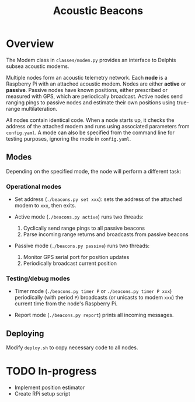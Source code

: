 #+TITLE: Acoustic Beacons

* Overview

The Modem class in ~classes/modem.py~ provides an interface to Delphis subsea acoustic modems.

Multiple nodes form an acoustic telemetry network. Each *node* is a Raspberry Pi with an attached acoustic modem. Nodes are either *active* or *passive*. Passive nodes have known positions, either prescribed or measured with GPS, which are periodically broadcast. Active nodes send ranging pings to passive nodes and estimate their own positions using true-range multilateration.

All nodes contain identical code. When a node starts up, it checks the address of the attached modem and runs using associated parameters from ~config.yaml~. A mode can also be specified from the command line for testing purposes, ignoring the mode in ~config.yaml~.

** Modes
Depending on the specified mode, the node will perform a different task:

*** Operational modes

- Set address (~./beacons.py set xxx~): sets the address of the attached modem to ~xxx~, then exits.

- Active mode (~./beacons.py active~) runs two threads:
  1) Cyclically send range pings to all passive beacons
  2) Parse incoming range returns and broadcasts from passive beacons

- Passive mode (~./beacons.py passive~) runs two threads:
  1) Monitor GPS serial port for position updates
  2) Periodically broadcast current position

*** Testing/debug modes

- Timer mode (~./beacons.py timer P~ or ~./beacons.py timer P xxx~) periodically (with period ~P~) broadcasts (or unicasts to modem ~xxx~) the current time from the node's Raspberry Pi.

- Report mode (~./beacons.py report~) prints all incoming messages.


** Deploying

Modify ~deploy.sh~ to copy necessary code to all nodes.

* TODO In-progress
- Implement position estimator
- Create RPi setup script
